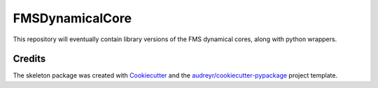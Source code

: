 FMSDynamicalCore
=================

This repository will eventually contain library versions of the FMS dynamical cores,
along with python wrappers.

Credits
-------
The skeleton package was created with Cookiecutter_ and the `audreyr/cookiecutter-pypackage`_ project template.

.. _Cookiecutter: https://github.com/audreyr/cookiecutter
.. _`audreyr/cookiecutter-pypackage`: https://github.com/audreyr/cookiecutter-pypackage


